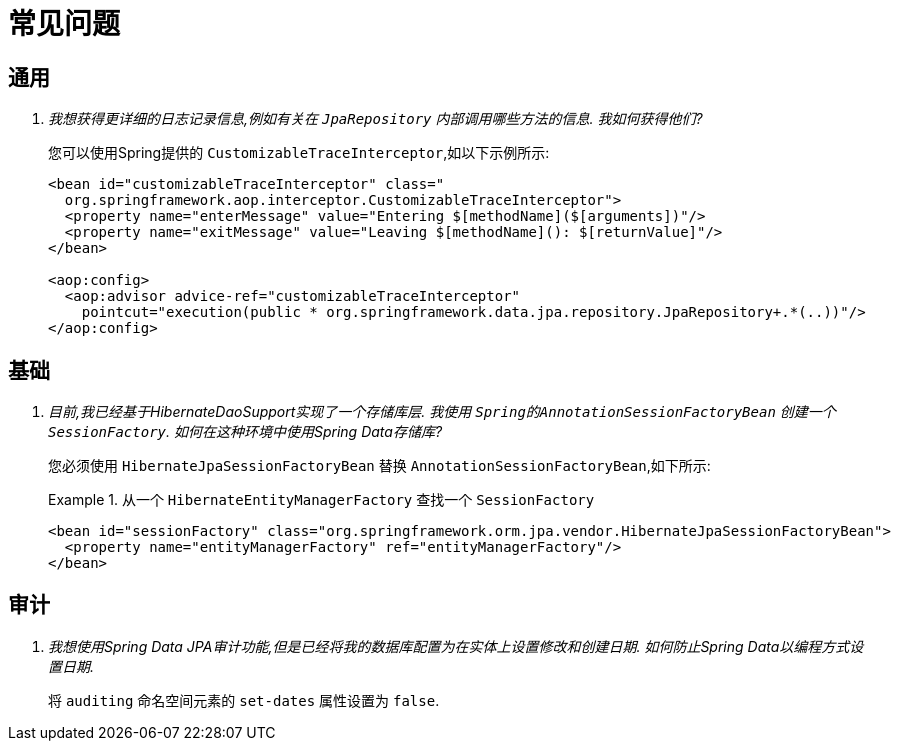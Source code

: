 [[faq]]
[appendix]
= 常见问题

== 通用

[qanda]
我想获得更详细的日志记录信息,例如有关在 `JpaRepository` 内部调用哪些方法的信息.  我如何获得他们? :: 您可以使用Spring提供的 `CustomizableTraceInterceptor`,如以下示例所示:
+
[source, xml]
----
<bean id="customizableTraceInterceptor" class="
  org.springframework.aop.interceptor.CustomizableTraceInterceptor">
  <property name="enterMessage" value="Entering $[methodName]($[arguments])"/>
  <property name="exitMessage" value="Leaving $[methodName](): $[returnValue]"/>
</bean>

<aop:config>
  <aop:advisor advice-ref="customizableTraceInterceptor"
    pointcut="execution(public * org.springframework.data.jpa.repository.JpaRepository+.*(..))"/>
</aop:config>
----

== 基础

[qanda]
目前,我已经基于HibernateDaoSupport实现了一个存储库层.  我使用 `Spring的AnnotationSessionFactoryBean` 创建一个 `SessionFactory`.  如何在这种环境中使用Spring Data存储库? :: 您必须使用 `HibernateJpaSessionFactoryBean` 替换 `AnnotationSessionFactoryBean`,如下所示:
+
.从一个 `HibernateEntityManagerFactory` 查找一个 `SessionFactory`
====
[source, xml]
----
<bean id="sessionFactory" class="org.springframework.orm.jpa.vendor.HibernateJpaSessionFactoryBean">
  <property name="entityManagerFactory" ref="entityManagerFactory"/>
</bean>
----
====

== 审计

[qanda]
我想使用Spring Data JPA审计功能,但是已经将我的数据库配置为在实体上设置修改和创建日期.  如何防止Spring Data以编程方式设置日期. :: 将 `auditing` 命名空间元素的 `set-dates` 属性设置为 `false`.
